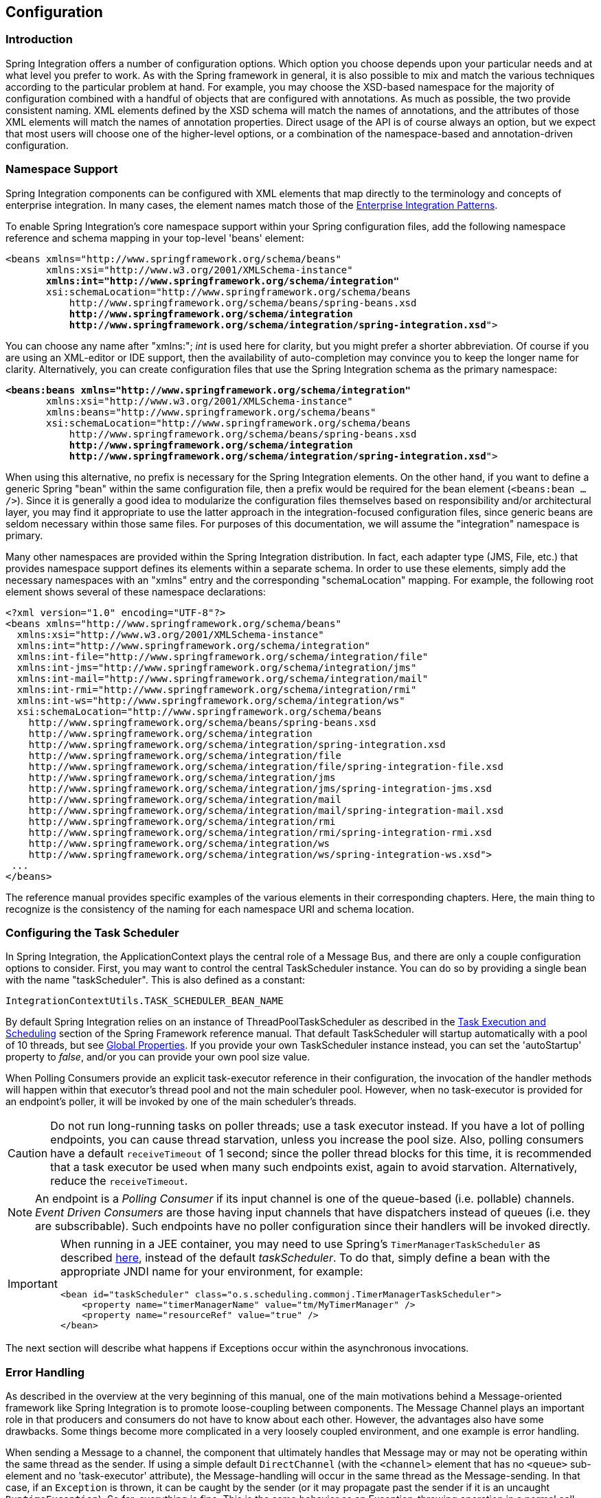 [[configuration]]
== Configuration

[[configuration-introduction]]
=== Introduction

Spring Integration offers a number of configuration options.
Which option you choose depends upon your particular needs and at what level you prefer to work.
As with the Spring framework in general, it is also possible to mix and match the various techniques according to the particular problem at hand.
For example, you may choose the XSD-based namespace for the majority of configuration combined with a handful of objects that are configured with annotations.
As much as possible, the two provide consistent naming.
XML elements defined by the XSD schema will match the names of annotations, and the attributes of those XML elements will match the names of annotation properties.
Direct usage of the API is of course always an option, but we expect that most users will choose one of the higher-level options, or a combination of the namespace-based and annotation-driven configuration.

[[configuration-namespace]]
=== Namespace Support

Spring Integration components can be configured with XML elements that map directly to the terminology and concepts of enterprise integration.
In many cases, the element names match those of the http://www.eaipatterns.com[Enterprise Integration Patterns].

To enable Spring Integration's core namespace support within your Spring configuration files, add the following namespace reference and schema mapping in your top-level 'beans' element:

// We lose coloring here, but we want to bold the lines we're talking about...
[subs="+quotes"]
----
<beans xmlns="http://www.springframework.org/schema/beans"
       xmlns:xsi="http://www.w3.org/2001/XMLSchema-instance"
       *xmlns:int="http://www.springframework.org/schema/integration"*
       xsi:schemaLocation="http://www.springframework.org/schema/beans
           http://www.springframework.org/schema/beans/spring-beans.xsd
           *http://www.springframework.org/schema/integration*
           *http://www.springframework.org/schema/integration/spring-integration.xsd*">
----

You can choose any name after "xmlns:"; _int_ is used here for clarity, but you might prefer a shorter abbreviation.
Of course if you are using an XML-editor or IDE support, then the availability of auto-completion may convince you to keep the longer name for clarity.
Alternatively, you can create configuration files that use the Spring Integration schema as the primary namespace:

// We lose coloring here, but we want to bold the lines we're talking about...
[subs=+quotes]
----
*<beans:beans xmlns="http://www.springframework.org/schema/integration"*
       xmlns:xsi="http://www.w3.org/2001/XMLSchema-instance"
       xmlns:beans="http://www.springframework.org/schema/beans"
       xsi:schemaLocation="http://www.springframework.org/schema/beans
           http://www.springframework.org/schema/beans/spring-beans.xsd
           *http://www.springframework.org/schema/integration*
           *http://www.springframework.org/schema/integration/spring-integration.xsd*">
----

When using this alternative, no prefix is necessary for the Spring Integration elements.
On the other hand, if you want to define a generic Spring "bean" within the same configuration file, then a prefix would be required for the bean element (`<beans:bean .../>`).
Since it is generally a good idea to modularize the configuration files themselves based on responsibility and/or architectural layer, you may find it appropriate to use the latter approach in the integration-focused configuration files, since generic beans are seldom necessary within those same files.
For purposes of this documentation, we will assume the "integration" namespace is primary.

Many other namespaces are provided within the Spring Integration distribution.
In fact, each adapter type (JMS, File, etc.) that provides namespace support defines its elements within a separate schema.
In order to use these elements, simply add the necessary namespaces with an "xmlns" entry and the corresponding "schemaLocation" mapping.
For example, the following root element shows several of these namespace declarations:

[source,xml]
----
<?xml version="1.0" encoding="UTF-8"?>
<beans xmlns="http://www.springframework.org/schema/beans"
  xmlns:xsi="http://www.w3.org/2001/XMLSchema-instance"
  xmlns:int="http://www.springframework.org/schema/integration"
  xmlns:int-file="http://www.springframework.org/schema/integration/file"
  xmlns:int-jms="http://www.springframework.org/schema/integration/jms"
  xmlns:int-mail="http://www.springframework.org/schema/integration/mail"
  xmlns:int-rmi="http://www.springframework.org/schema/integration/rmi"
  xmlns:int-ws="http://www.springframework.org/schema/integration/ws"
  xsi:schemaLocation="http://www.springframework.org/schema/beans
    http://www.springframework.org/schema/beans/spring-beans.xsd
    http://www.springframework.org/schema/integration
    http://www.springframework.org/schema/integration/spring-integration.xsd
    http://www.springframework.org/schema/integration/file
    http://www.springframework.org/schema/integration/file/spring-integration-file.xsd
    http://www.springframework.org/schema/integration/jms
    http://www.springframework.org/schema/integration/jms/spring-integration-jms.xsd
    http://www.springframework.org/schema/integration/mail
    http://www.springframework.org/schema/integration/mail/spring-integration-mail.xsd
    http://www.springframework.org/schema/integration/rmi
    http://www.springframework.org/schema/integration/rmi/spring-integration-rmi.xsd
    http://www.springframework.org/schema/integration/ws
    http://www.springframework.org/schema/integration/ws/spring-integration-ws.xsd">
 ...
</beans>
----

The reference manual provides specific examples of the various elements in their corresponding chapters.
Here, the main thing to recognize is the consistency of the naming for each namespace URI and schema location.

[[namespace-taskscheduler]]
=== Configuring the Task Scheduler

In Spring Integration, the ApplicationContext plays the central role of a Message Bus, and there are only a couple configuration options to consider.
First, you may want to control the central TaskScheduler instance.
You can do so by providing a single bean with the name "taskScheduler".
This is also defined as a constant:
[source,java]
----
IntegrationContextUtils.TASK_SCHEDULER_BEAN_NAME
----

By default Spring Integration relies on an instance of ThreadPoolTaskScheduler as described in the http://docs.spring.io/spring/docs/current/spring-framework-reference/html/scheduling.html[Task Execution and Scheduling] section of the Spring Framework reference manual.
That default TaskScheduler will startup automatically with a pool of 10 threads, but see <<global-properties>>.
If you provide your own TaskScheduler instance instead, you can set the 'autoStartup' property to _false_, and/or you can provide your own pool size value.

When Polling Consumers provide an explicit task-executor reference in their configuration, the invocation of the handler methods will happen within that executor's thread pool and not the main scheduler pool.
However, when no task-executor is provided for an endpoint's poller, it will be invoked by one of the main scheduler's threads.

CAUTION: Do not run long-running tasks on poller threads; use a task executor instead.
If you have a lot of polling endpoints, you can cause thread starvation, unless you increase the pool size.
Also, polling consumers have a default `receiveTimeout` of 1 second; since the poller thread blocks for this time,
it is recommended that a task executor be used when many such endpoints exist, again to avoid starvation.
Alternatively, reduce the `receiveTimeout`.

NOTE: An endpoint is a _Polling Consumer_ if its input channel is one of the queue-based (i.e. pollable) channels.
_Event Driven Consumers_ are those having input channels that have dispatchers instead of queues (i.e. they are subscribable).
Such endpoints have no poller configuration since their handlers will be invoked directly.

[IMPORTANT]
=====
When running in a JEE container, you may need to use Spring's `TimerManagerTaskScheduler` as described
http://docs.spring.io/spring/docs/current/spring-framework-reference/html/scheduling.html#scheduling-task-scheduler-implementations[here],
instead of the default _taskScheduler_.
To do that, simply define a bean with the appropriate JNDI name for your environment, for example:
[source,xml]
----
<bean id="taskScheduler" class="o.s.scheduling.commonj.TimerManagerTaskScheduler">
    <property name="timerManagerName" value="tm/MyTimerManager" />
    <property name="resourceRef" value="true" />
</bean>
----
=====

The next section will describe what happens if Exceptions occur within the asynchronous invocations.

[[namespace-errorhandler]]
=== Error Handling

As described in the overview at the very beginning of this manual, one of the main motivations behind a Message-oriented
framework like Spring Integration is to promote loose-coupling between components.
The Message Channel plays an important role in that producers and consumers do not have to know about each other.
However, the advantages also have some drawbacks.
Some things become more complicated in a very loosely coupled environment, and one example is error handling.

When sending a Message to a channel, the component that ultimately handles that Message may or may not be operating within the same thread as the sender.
If using a simple default `DirectChannel` (with the `<channel>` element that has no `<queue>` sub-element and no 'task-executor' attribute),
the Message-handling will occur in the same thread as the Message-sending.
In that case, if an `Exception` is thrown, it can be caught by the sender (or it may propagate past the sender if it is an uncaught `RuntimeException`).
So far, everything is fine.
This is the same behavior as an Exception-throwing operation in a normal call stack.
However, when adding the asynchronous aspect, things become much more complicated.
For instance, if the 'channel' element _does_ provide a 'queue' sub-element, then the component that handles the Message _will_ be operating in a different thread than the sender.
The sender may have dropped the `Message` into the channel and moved on to other things.
There is no way for the `Exception` to be thrown directly back to that sender using standard `Exception` throwing techniques.
Instead, to handle errors for asynchronous processes requires an asynchronous error-handling mechanism as well.

Spring Integration supports error handling for its components by publishing errors to a Message Channel.
Specifically, the `Exception` will become the payload of a Spring Integration Message.
That `Message` will then be sent to a Message Channel that is resolved in a way that is similar to the 'replyChannel' resolution.
First, if the request `Message` being handled at the time the `Exception` occurred contains an 'errorChannel' header (the
header name is defined in the constant: `MessageHeaders.ERROR_CHANNEL`), the `ErrorMessage` will be sent to that channel.
Otherwise, the error handler will send to a "global" channel whose bean name is "errorChannel"
(this is also defined as a constant: `IntegrationContextUtils.ERROR_CHANNEL_BEAN_NAME`).

A default "errorChannel" bean is created behind the scenes by the Framework.
However, you can just as easily define your own if you want to control the settings.

[source,xml]
----
<int:channel id="errorChannel">
    <int:queue capacity="500"/>
</int:channel>
----

NOTE: The default "errorChannel" is a `PublishSubscribeChannel`.

The most important thing to understand here is that the messaging-based error handling will only apply to Exceptions
that are thrown by a Spring Integration task that is executing within a `TaskExecutor`.
This does _not_ apply to Exceptions thrown by a handler that is operating within the same thread as the sender (e.g.
through a `DirectChannel` as described above).

NOTE: When Exceptions occur in a scheduled poller task's execution, those exceptions will be wrapped in `ErrorMessages` and sent to the 'errorChannel' as well.

To enable global error handling, simply register a handler on that channel.
For example, you can configure Spring Integration's `ErrorMessageExceptionTypeRouter` as the handler of an endpoint that is subscribed to the 'errorChannel'.
That router can then spread the error messages across multiple channels based on `Exception` type.

[[global-properties]]
=== Global Properties

Certain global framework properties can be overridden by providing a properties file on the classpath.

The default properties can be found in `/META-INF/spring.integration.default.properties` in the `spring-integration-core`
jar.
You can see them on GitHub https://github.com/spring-projects/spring-integration/blob/master/spring-integration-core/src/main/resources/META-INF/spring.integration.default.properties[here],
but here are the current default values:

[source]
----
spring.integration.channels.autoCreate=true <1>
spring.integration.channels.maxUnicastSubscribers=0x7fffffff <2>
spring.integration.channels.maxBroadcastSubscribers=0x7fffffff <3>
spring.integration.taskScheduler.poolSize=10 <4>
spring.integration.messagingTemplate.throwExceptionOnLateReply=false <5>
spring.integration.messagingAnnotations.require.componentAnnotation=false <6>
spring.integration.readOnly.headers= <7>
spring.integration.endpoints.noAutoStartup= <8>
spring.integration.postProcessDynamicBeans=false <9>
----

<1> When true, `input-channel` s will be automatically declared as `DirectChannel` s when not explicitly found in the
application context.

<2> This property provides the default number of subscribers allowed on, say, a `DirectChannel`.
It can be used to avoid inadvertently subscribing multiple endpoints to the same channel.
This can be overridden on individual channels with the `max-subscribers` attribute.

<3> This property provides the default number of subscribers allowed on, say, a `PublishSubscribeChannel`.
It can be used to avoid inadvertently subscribing more than the expected number of endpoints to the same channel.
This can be overridden on individual channels with the `max-subscribers` attribute.

<4> The number of threads available in the default `taskScheduler` bean; see <<namespace-taskscheduler>>.

<5> When `true`, messages that arrive at a gateway reply channel will throw an exception, when the gateway is not
expecting a reply - because the sending thread has timed out, or already received a reply.

<6> When `true`, Messaging Annotation Support (<<annotations>>) requires a declaration of the
`@MessageEndpoint` (or any other `@Component`) annotation on the class level.
<7> A comma-separated list of message header names which should not be populated into `Message` s during a header copying operation.
The list is used by the `DefaultMessageBuilderFactory` bean and propagated to the `IntegrationMessageHeaderAccessor` instances (see <<message-header-accessor>>), used to build messages via `MessageBuilder` (see <<message-builder>>).
By default only `MessageHeaders.ID` and `MessageHeaders.TIMESTAMP` are not copied during message building.
_Since version 4.3.2_
<8> A comma-separated list of `AbstractEndpoint` bean names patterns (`xxx*`, `*xxx`, `*xxx*` or `xxx*yyy`) which should not be started automatically during application startup.
These endpoints can be started later manually by their bean name via `Control Bus` (see <<control-bus>>), by their role using the `SmartLifecycleRoleController` (see <<endpoint-roles>>) or via simple `Lifecycle` bean injection.
The effect of this global property can be explicitly overridden by specifying `auto-startup` XML or `autoStartup` annotation attribute, or via call to the `AbstractEndpoint.setAutoStartup()` in bean definition.
_Since version 4.3.12_

<9> A boolean flag to indicate that `BeanPostProcessor` s should post-process beans registered at runtime, e.g. message channels created via `IntegrationFlowContext` can be supplied with global channel interceptors.
_Since version 4.3.15_


These properties can be overridden by adding a file `/META-INF/spring.integration.properties` to the classpath.
It is not necessary to provide all the properties, just those that you want to override.

NOTE: In versions prior to _4.3_, these property names had a typographical error (`...integraton...`); they have now been
corrected (`...integration...`).

[[annotations]]
=== Annotation Support

In addition to the XML namespace support for configuring Message Endpoints, it is also possible to use annotations.
First, Spring Integration provides the class-level `@MessageEndpoint` as a _stereotype_ annotation, meaning that it is itself annotated with Spring's `@Component` annotation and is therefore recognized automatically as a bean definition when using Spring component-scanning.

Even more important are the various method-level annotations that indicate the annotated method is capable of handling a message.
The following example demonstrates both:
[source,java]
----
@MessageEndpoint
public class FooService {

    @ServiceActivator
    public void processMessage(Message message) {
        ...
    }
}
----

Exactly what it means for the method to "handle" the Message depends on the particular annotation.
Annotations available in Spring Integration include:

* @Aggregator
* @Filter
* @Router
* @ServiceActivator
* @Splitter
* @Transformer
* @InboundChannelAdapter
* @BridgeFrom
* @BridgeTo
* @MessagingGateway
* @IntegrationComponentScan

The behavior of each is described in its own chapter or section within this reference.

NOTE: If you are using XML configuration in combination with annotations, the `@MessageEndpoint` annotation is not required.
If you want to configure a POJO reference from the "ref" attribute of a `<service-activator/>` element,
it is sufficient to provide the method-level annotations.
In that case, the annotation prevents ambiguity even when no "method" attribute exists on the `<service-activator/>` element.

In most cases, the annotated handler method should not require the `Message` type as its parameter.
Instead, the method parameter type can match the message's payload type.
[source,java]
----
public class FooService {

    @ServiceActivator
    public void bar(Foo foo) {
        ...
    }

}
----

When the method parameter should be mapped from a value in the `MessageHeaders`, another option is to use the parameter-level `@Header` annotation.
In general, methods annotated with the Spring Integration annotations can either accept the `Message` itself, the message payload, or a header value (with @Header) as the parameter.
In fact, the method can accept a combination, such as:
[source,java]
----
public class FooService {

    @ServiceActivator
    public void bar(String payload, @Header("x") int valueX, @Header("y") int valueY) {
        ...
    }

}
----

There is also a @Headers annotation that provides all of the Message headers as a Map:
[source,java]
----
public class FooService {

    @ServiceActivator
    public void bar(String payload, @Headers Map<String, Object> headerMap) {
        ...
    }

}
----

NOTE: The value of the annotation can also be a SpEL expression (e.g., `someHeader.toUpperCase()`) which is useful
when you wish to manipulate the header value before injecting it.
It also provides an optional 'required' property which specifies whether the attribute value must be available within
the headers.
The default value for 'required' is `true`.

For several of these annotations, when a Message-handling method returns a non-null value, the endpoint will attempt to send a reply.
This is consistent across both configuration options (namespace and annotations) in that such an endpoint's output channel will be used if available, and the REPLY_CHANNEL message header value will be used as a fallback.

TIP: The combination of output channels on endpoints and the reply channel message header enables a pipeline approach where multiple components have an output channel, and the final component simply allows the reply message to be forwarded to the reply channel as specified in the original request message.
In other words, the final component depends on the information provided by the original sender and can dynamically support any number of clients as a result.
This is an example of http://eaipatterns.com/ReturnAddress.html[Return Address].

In addition to the examples shown here, these annotations also support inputChannel and outputChannel properties.

[source,java]
----
@Service
public class FooService {

    @ServiceActivator(inputChannel="input", outputChannel="output")
    public void bar(String payload, @Headers Map<String, Object> headerMap) {
        ...
    }

}
----

The processing of these annotations creates the same beans (`AbstractEndpoint` s and `MessageHandler` s (or `MessageSource` s for the inbound channel adapter - see below) as with similar xml components.
The bean names are generated with this pattern: `[componentName].[methodName].[decapitalizedAnnotationClassShortName]`
(e.g for the sample above - `fooService.bar.serviceActivator`)
for the `AbstractEndpoint` and the same name with an additional `.handler` (`.source`) suffix for the `MessageHandler` (`MessageSource`) bean.
The `MessageHandler` s (`MessageSource` s) are also eligible to be tracked by <<message-history>>.

Starting with _version 4.0_, all Messaging Annotations provide `SmartLifecycle` options - `autoStartup` and `phase` to allow endpoint lifecycle control on application context initialization.
They default to `true` and `0` respectively.
To change the state of an endpoint (e.g` start()/stop()`) obtain a reference to the endpoint bean using the `BeanFactory` (or autowiring) and invoke the method(s), or send a _command message_ to the `Control Bus` (<<control-bus>>).
For these purposes you should use the `beanName` mentioned above.

*@Poller*

Before _Spring Integration 4.0_, the above Messaging Annotations required that the `inputChannel` was a reference to a `SubscribableChannel`.
For `PollableChannel` s there was need to use a `<int:bridge/>`, to configure a `<int:poller/>` to make the composite endpoint - a `PollingConsumer`.
Starting with _version 4.0_, the `@Poller` annotation has been introduced to allow the configuration of `poller` attributes directly on the above Messaging Annotations:
[source,java]
----
public class AnnotationService {

	@Transformer(inputChannel = "input", outputChannel = "output",
		poller = @Poller(maxMessagesPerPoll = "${poller.maxMessagesPerPoll}", fixedDelay = "${poller.fixedDelay}"))
	public String handle(String payload) {
		...
	}
}
----

This annotation provides only simple `PollerMetadata` options.
The `@Poller`'s attributes `maxMessagesPerPoll`, `fixedDelay`, `fixedRate` and `cron` can be configured with _property-placeholder_s.
If it is necessary to provide more polling options (e.g.
transaction, advice-chain, error-handler), the`PollerMetadata` should be configured as a generic bean with its bean name used for `@Poller`'s `value` attribute.
In this case, no other attributes are allowed (they would be specified on the `PollerMetadata` bean).
Note, if `inputChannel` is `PollableChannel` and no `@Poller` is configured, the default `PollerMetadata` will be used, if it is present in the application context.
To declare the default poller using `@Configuration`, use:
[source,java]
----
@Bean(name = PollerMetadata.DEFAULT_POLLER)
public PollerMetadata defaultPoller() {
	PollerMetadata pollerMetadata = new PollerMetadata();
	pollerMetadata.setTrigger(new PeriodicTrigger(10));
	return pollerMetadata;
}
----

With this endpoint using the default poller:
[source,java]
----
public class AnnotationService {

	@Transformer(inputChannel = "aPollableChannel", outputChannel = "output")
	public String handle(String payload) {
		...
	}
}
----

To use a named poller, use:
[source,java]
----
@Bean
public PollerMetadata myPoller() {
	PollerMetadata pollerMetadata = new PollerMetadata();
	pollerMetadata.setTrigger(new PeriodicTrigger(1000));
	return pollerMetadata;
}
----

With this endpoint using the default poller:
[source,java]
----
public class AnnotationService {

	@Transformer(inputChannel = "aPollableChannel", outputChannel = "output"
						poller = @Poller("myPoller"))
	public String handle(String payload) {
		...
	}
}
----

*@InboundChannelAdapter*

Starting with _version 4.0_, the `@InboundChannelAdapter` method annotation is available.
This produces a `SourcePollingChannelAdapter` integration component based on a `MethodInvokingMessageSource` for the annotated method.
This annotation is an analogue of `<int:inbound-channel-adapter>` XML component and has the same restrictions: the method cannot have parameters, and the return type must not be `void`.
It has two attributes: `value` - the required `MessageChannel` bean name and `poller` - an optional `@Poller` annotation, as described above.
If there is need to provide some `MessageHeaders`, use a `Message<?>` return type and build the `Message<?>` within the method using a `MessageBuilder` to configure its `MessageHeaders`.

[source,java]
----
@InboundChannelAdapter("counterChannel")
public Integer count() {
	return this.counter.incrementAndGet();
}

@InboundChannelAdapter(value = "fooChannel", poller = @Poller(fixed-rate = "5000"))
public String foo() {
	return "foo";
}
----

Starting with _version 4.3_ the `channel` alias for the `value` annotation attribute has been introduced for better
source code readability.
Also the target `MessageChannel` bean is resolved in the `SourcePollingChannelAdapter` by the provided name
(`outputChannelName` options) on the first `receive()` call, not during
initialization phase.
It allows the 'late binding' logic, when the target `MessageChannel` bean from the consumer perspective
is created and registered a bit later than the `@InboundChannelAdapter` parsing phase.

The first example requires that the default poller has been declared elsewhere in the application context.

*@MessagingGateway*

See <<messaging-gateway-annotation>>.

*@IntegrationComponentScan*

The standard Spring Framework `@ComponentScan` annotation doesn't scan interfaces for stereotype `@Component`
annotations.
To overcome this limitation and allow the configuration of `@MessagingGateway` (see <<messaging-gateway-annotation>>),
the `@IntegrationComponentScan` mechanism has been introduced.
This annotation must be placed along with a `@Configuration` annotation, and customized for the scanning options,
such as `basePackages` and `basePackageClasses`.
In this case all discovered interfaces annotated with `@MessagingGateway` will be parsed and registered
as a `GatewayProxyFactoryBean` s.
All other class-based components are parsed by the standard `@ComponentScan`.
In future, more scanning logic may be added to the `@IntegrationComponentScan`.


[[meta-annotations]]
==== Messaging Meta-Annotations

Starting with _version 4.0_, all Messaging Annotations can be configured as meta-annotations and all user-defined Messaging Annotations can define the same attributes to override their default values.
In addition, meta-annotations can be configured hierarchically:
[source,java]
----
@Target({ElementType.METHOD, ElementType.ANNOTATION_TYPE})
@Retention(RetentionPolicy.RUNTIME)
@ServiceActivator(inputChannel = "annInput", outputChannel = "annOutput")
public @interface MyServiceActivator {

	String[] adviceChain = { "annAdvice" };
}

@Target({ElementType.METHOD, ElementType.ANNOTATION_TYPE})
@Retention(RetentionPolicy.RUNTIME)
@MyServiceActivator
public @interface MyServiceActivator1 {

	String inputChannel();

	String outputChannel();
}
...

@MyServiceActivator1(inputChannel = "inputChannel", outputChannel = "outputChannel")
public Object service(Object payload) {
   ...
}
----

This allows users to set defaults for various attributes and enables isolation of framework Java dependencies to user annotations, avoiding their use in user classes.
If the framework finds a method with a user annotation that has a framework meta-annotation, it is treated as if the method was annotated directly with the framework annotation.

[[annotations_on_beans]]
==== Annotations on @Beans

Starting with _version 4.0_, Messaging Annotations can be configured on `@Bean` method definitions in `@Configuration` classes, to produce Message Endpoints based on the beans, not methods.
It is useful when `@Bean` definitions are "out of the box" `MessageHandler` s (`AggregatingMessageHandler`, `DefaultMessageSplitter` etc.), `Transformer` s (`JsonToObjectTransformer`, `ClaimCheckOutTransformer` etc.), `MessageSource` s (`FileReadingMessageSource`, `RedisStoreMessageSource` etc.):
[source,java]
----
@Configuration
@EnableIntegration
public class MyFlowConfiguration {

	@Bean
	@InboundChannelAdapter(value = "inputChannel", poller = @Poller(fixedDelay = "1000"))
	public MessageSource<String> consoleSource() {
		return CharacterStreamReadingMessageSource.stdin();
	}

	@Bean
	@Transformer(inputChannel = "inputChannel", outputChannel = "httpChannel")
	public ObjectToMapTransformer toMapTransformer() {
		return new ObjectToMapTransformer();
	}

	@Bean
	@ServiceActivator(inputChannel = "httpChannel")
	public MessageHandler httpHandler() {
		HttpRequestExecutingMessageHandler handler = new HttpRequestExecutingMessageHandler("http://foo/service");
		handler.setExpectedResponseType(String.class);
		handler.setOutputChannelName("outputChannel");
		return handler;
	}

	@Bean
	@ServiceActivator(inputChannel = "outputChannel")
	public LoggingHandler loggingHandler() {
		return new LoggingHandler("info");
	}

}
----

The meta-annotation rules work on `@Bean` methods as well (`@MyServiceActivator` above can be applied to a `@Bean` definition).

NOTE: When using these annotations on consumer `@Bean` definitions, if the bean definition returns an appropriate
`MessageHandler` (depending on the annotation type), attributes such as `outputChannel`, `requiresReply` etc,
must be set on the `MessageHandler` `@Bean` definition itself.
The only annotation attributes used are `adviceChain`, `autoStartup`, `inputChannel`, `phase`, `poller`,
all other attributes are for the handler.

NOTE: The bean names are generated with this algorithm:
* The `MessageHandler` (`MessageSource`) `@Bean` gets its own standard name from the method name or `name` attribute on
the `@Bean`.
This works like there is no Messaging Annotation on the `@Bean` method.
* The `AbstractEndpoint` bean name is generated with the pattern:
`[configurationComponentName].[methodName].[decapitalizedAnnotationClassShortName]`.
For example the endpoint (`SourcePollingChannelAdapter`) for the `consoleSource()` definition above gets a bean name like:
`myFlowConfiguration.consoleSource.inboundChannelAdapter`.

IMPORTANT: When using these annotations on `@Bean` definitions, the `inputChannel` must reference a declared bean; channels are not automatically declared in this case.

NOTE: With Java & Annotation configuration we can use any `@Conditional` (e.g. `@Profile`) definition on the `@Bean`
method level, meaning to skip the bean registration by some condition reason:
[source,java]
----
@Bean
@ServiceActivator(inputChannel = "skippedChannel")
@Profile("foo")
public MessageHandler skipped() {
	return System.out::println;
}
----
Together with the existing Spring Container logic, the Messaging Endpoint bean, based on the `@ServiceActivator`
 annotation, won't be registered as well.

==== Creating a Bridge with Annotations

Starting with _version 4.0_, the Messaging Annotation and Java configuration provides `@BridgeFrom` and `@BridgeTo` `@Bean` method annotations to mark `MessageChannel` beans in `@Configuration` classes.
This is just for completeness, providing a convenient mechanism to declare a`BridgeHandler` and its Message Endpoint configuration:
[source,java]
----
@Bean
public PollableChannel bridgeFromInput() {
	return new QueueChannel();
}

@Bean
@BridgeFrom(value = "bridgeFromInput", poller = @Poller(fixedDelay = "1000"))
public MessageChannel bridgeFromOutput() {
	return new DirectChannel();
}
@Bean
public QueueChannel bridgeToOutput() {
	return new QueueChannel();
}

@Bean
@BridgeTo("bridgeToOutput")
public MessageChannel bridgeToInput() {
	return new DirectChannel();
}
----

These annotations can be used as meta-annotations as well.

==== Advising Annotated Endpoints

See <<advising-with-annotations>>.

[[message-mapping-rules]]
=== Message Mapping rules and conventions

Spring Integration implements a flexible facility to map Messages to Methods and their arguments without providing extra configuration by relying on some default rules as well as defining certain conventions.

[[sample-scenarios]]
==== Simple Scenarios

_Single un-annotated parameter (object or primitive) which is not a Map/Properties with non-void return type;_

[source,java]
----
public String foo(Object o);
----

Details:

Input parameter is Message Payload.
If parameter type is not compatible with Message Payload an attempt will be made to convert it using Conversion Service provided by Spring 3.0.
The return value will be incorporated as a Payload of the returned Message

_Single un-annotated parameter (object or primitive) which is not a Map/Properties with Message return type;_

[source,java]
----
public Message  foo(Object o);
----

Details:

Input parameter is Message Payload.
If parameter type is not compatible with Message Payload an attempt will be made to convert it using Conversion Service provided by Spring 3.0.
The return value is a newly constructed Message that will be sent to the next destination.

_Single parameter which is a Message or its subclass with arbitrary object/primitive return type;  _

[source,java]
----
public int foo(Message  msg);
----

Details:

Input parameter is Message itself. The return value will become a payload of the Message that will be sent to the next destination.

_Single parameter which is a Message or its subclass with Message or its subclass as a return type;_

[source,java]
----
public Message foo(Message msg);
----

Details:

Input parameter is Message itself. The return value is a newly constructed Message that will be sent to the next destination.

_Single parameter which is of type Map or Properties with Message as a return type;_

[source,java]
----
public Message foo(Map m);
----

Details:

This one is a bit interesting.
Although at first it might seem like an easy mapping straight to Message Headers, the preference is always given to a Message Payload.
This means that if Message Payload is of type Map, this input argument will represent Message Payload.
However if Message Payload is not of type Map, then no conversion via Conversion Service will be attempted and the input argument will be mapped to Message Headers.

_Two parameters where one of them is arbitrary non-Map/Properties type object/primitive and another is Map/Properties type object (regardless of the return)_

[source,java]
----
public Message foo(Map h, <T> t);
----

Details:

This combination contains two input parameters where one of them is of type Map.
Naturally the non-Map parameters (regardless of the order) will be mapped to a Message Payload and the Map/Properties (regardless of the order) will be mapped to  Message Headers giving you a nice POJO way of interacting with Message structure.

_No parameters (regardless of the return)_

[source,java]
----
public String foo();
----

Details:

This Message Handler method will be invoked based on the Message sent to the input channel this handler is hooked up to, however no Message data will be mapped, thus making Message act as event/trigger to invoke such handlerThe output will be mapped according to the rules above

_No parameters, void return_

[source,java]
----
public void foo();
----

Details:

Same as above, but no output 

_Annotation based mappings_

Annotation based mapping is the safest and least ambiguous approach to map Messages to Methods.
There wil be many pointers to annotation based mapping throughout this manual, however here are couple of examples:

[source,java]
----
public String foo(@Payload String s, @Header("foo") String b) 
----

Very simple and explicit way of mapping Messages to method.
As you'll see later on, without an annotation this signature would result in an ambiguous condition.
However by explicitly mapping the first argument to a Message Payload and the second argument to a value of the 'foo' Message Header, we have avoided any ambiguity.

[source,java]
----
public String foo(@Payload String s, @RequestParam("foo") String b) 
----

Looks almost identical to the previous example, however @RequestMapping or any other non-Spring Integration mapping annotation is irrelevant and therefore will be ignored leaving the second parameter unmapped.
Although the second parameter could easily be mapped to a Payload, there can only be one Payload.
Therefore this method mapping is ambiguous.

[source,java]
----
public String foo(String s, @Header("foo") String b) 
----

The same as above.
The only difference is that the first argument will be mapped to the Message Payload implicitly.

[source,java]
----
public String foo(@Headers Map m, @Header("foo") Map f, @Header("bar") String bar)
----

Yet another signature that would definitely be treated as ambiguous without annotations because it has more than 2 arguments.
Furthermore, two of them are Maps.
However, with annotation-based mapping, the ambiguity is easily avoided.
In this example the first argument is mapped to all the Message Headers, while the second and third argument map to the values of Message Headers 'foo' and 'bar'.
The payload is not being mapped to any argument.

[[complex-scenarios]]
==== Complex Scenarios

_Multiple parameters:_

Multiple parameters could create a lot of ambiguity with regards to determining the appropriate mappings.
The general advice is to annotate your method parameters with @Payload and/or @Header/@Headers Below are some of the examples of ambiguous conditions which result in an Exception being raised.

[source,java]
----
public String foo(String s, int i)
----

- the two parameters are equal in weight, therefore there is no way to determine which one is a payload.

[source,java]
----
public String foo(String s, Map m, String b)
----

- almost the same as above.
Although the Map could be easily mapped to Message Headers, there is no way to determine what to do with the two Strings.

[source,java]
----
public String foo(Map m, Map f)
----

- although one might argue that one Map could be mapped to Message Payload and another one to Message Headers, it would be unreasonable to rely on the order (e.g., first is Payload, second Headers)

TIP: Basically any method signature with more than one method argument which is not (Map, <T>), and those parameters are not annotated, will result in an ambiguous condition thus triggering an Exception.

_Multiple methods:_

Message Handlers with multiple methods are mapped based on the same rules that are described above, however some scenarios might still look confusing.

_Multiple methods (same or different name) with legal (mappable) signatures:_

[source,java]
----
public class Foo {
  public String foo(String str, Map m);

  public String foo(Map m);
}
----

As you can see, the Message could be mapped to either method.
The first method would be invoked where Message Payload could be mapped to 'str'  and Message Headers could be mapped to 'm'.
The second method could easily also be a candidate where only Message Headers are mapped to 'm'.
To make meters worse both methods have the same name which at first might look very ambiguous considering the following configuration:

[source,xml]
----
<int:service-activator input-channel="input" output-channel="output" method="foo">
  <bean class="org.bar.Foo"/>
</int:service-activator>
----

At this point it would be important to understand Spring Integration mapping Conventions where at the very core, mappings are based on Payload first and everything else next.
In other words the method whose argument could be mapped to a Payload will take precedence over all other methods.

On the other hand let's look at slightly different example:

[source,java]
----
public class Foo {
  public String foo(String str, Map m);

  public String foo(String str);
}
----

If you look at it you can probably see a truly ambiguous condition.
In this example since both methods have signatures that could be mapped to a Message Payload.
They also have the same name.
Such handler methods will trigger an Exception.
However if the method names were different you could influence the mapping with a 'method' attribute (see below):

[source,java]
----
public class Foo {
  public String foo(String str, Map m);

  public String bar(String str);
}
----

[source,xml]
----
<int:service-activator input-channel="input" output-channel="output" method="bar">
  <bean class="org.bar.Foo"/>
</int:service-activator>
----

Now there is no ambiguity since the configuration explicitly maps to the 'bar' method which has no name conflicts.
